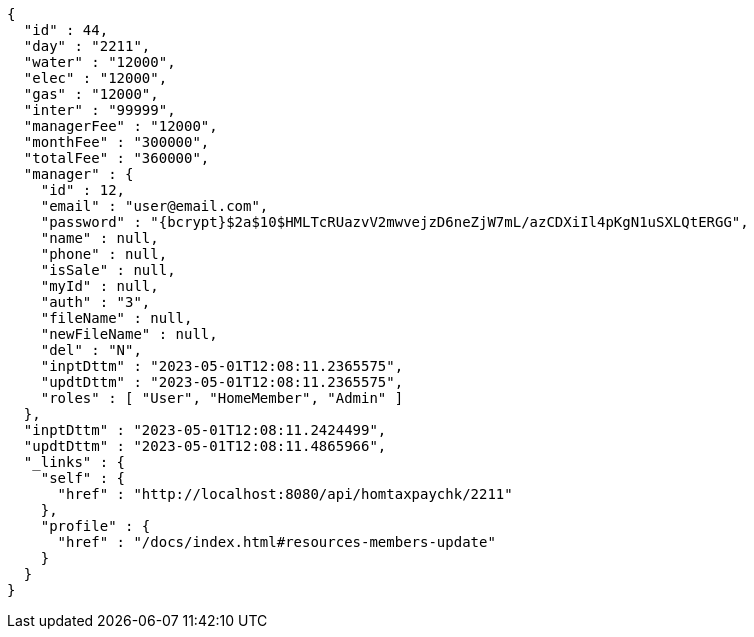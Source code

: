 [source,options="nowrap"]
----
{
  "id" : 44,
  "day" : "2211",
  "water" : "12000",
  "elec" : "12000",
  "gas" : "12000",
  "inter" : "99999",
  "managerFee" : "12000",
  "monthFee" : "300000",
  "totalFee" : "360000",
  "manager" : {
    "id" : 12,
    "email" : "user@email.com",
    "password" : "{bcrypt}$2a$10$HMLTcRUazvV2mwvejzD6neZjW7mL/azCDXiIl4pKgN1uSXLQtERGG",
    "name" : null,
    "phone" : null,
    "isSale" : null,
    "myId" : null,
    "auth" : "3",
    "fileName" : null,
    "newFileName" : null,
    "del" : "N",
    "inptDttm" : "2023-05-01T12:08:11.2365575",
    "updtDttm" : "2023-05-01T12:08:11.2365575",
    "roles" : [ "User", "HomeMember", "Admin" ]
  },
  "inptDttm" : "2023-05-01T12:08:11.2424499",
  "updtDttm" : "2023-05-01T12:08:11.4865966",
  "_links" : {
    "self" : {
      "href" : "http://localhost:8080/api/homtaxpaychk/2211"
    },
    "profile" : {
      "href" : "/docs/index.html#resources-members-update"
    }
  }
}
----